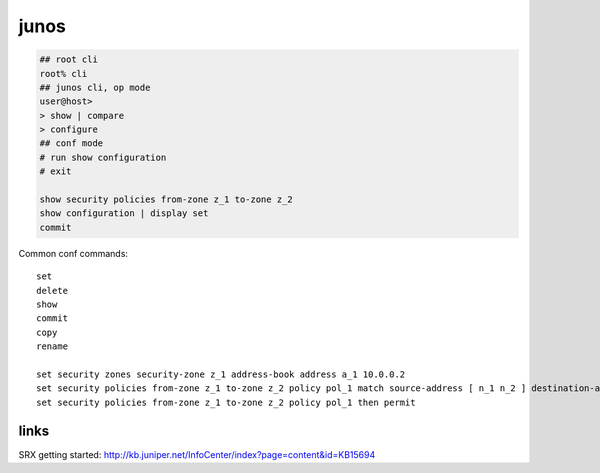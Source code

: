 junos
=====

.. code-block:: none

    ## root cli
    root% cli
    ## junos cli, op mode
    user@host>
    > show | compare
    > configure
    ## conf mode
    # run show configuration
    # exit

    show security policies from-zone z_1 to-zone z_2
    show configuration | display set
    commit

Common conf commands::

    set
    delete
    show
    commit
    copy
    rename

    set security zones security-zone z_1 address-book address a_1 10.0.0.2
    set security policies from-zone z_1 to-zone z_2 policy pol_1 match source-address [ n_1 n_2 ] destination-address as_1 application [ junos-http junos-https ]
    set security policies from-zone z_1 to-zone z_2 policy pol_1 then permit

links
-----

SRX getting started: http://kb.juniper.net/InfoCenter/index?page=content&id=KB15694

